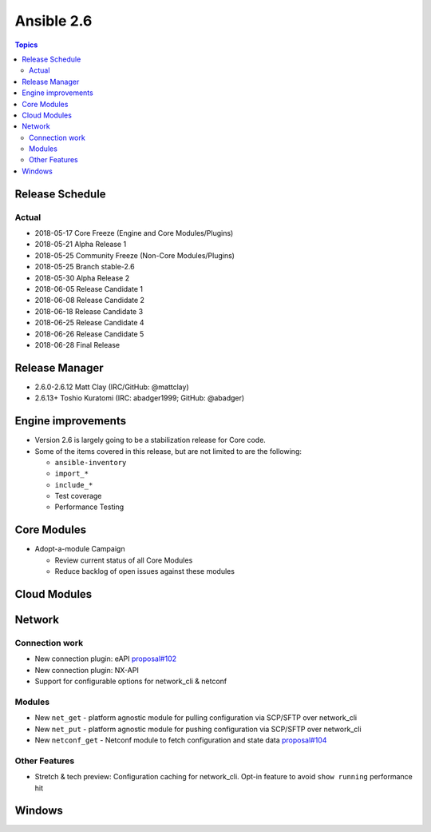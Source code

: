 ===========
Ansible 2.6
===========

.. contents:: Topics

Release Schedule
----------------

Actual
======

- 2018-05-17 Core Freeze (Engine and Core Modules/Plugins)
- 2018-05-21 Alpha Release 1
- 2018-05-25 Community Freeze (Non-Core Modules/Plugins)
- 2018-05-25 Branch stable-2.6
- 2018-05-30 Alpha Release 2
- 2018-06-05 Release Candidate 1
- 2018-06-08 Release Candidate 2
- 2018-06-18 Release Candidate 3
- 2018-06-25 Release Candidate 4
- 2018-06-26 Release Candidate 5
- 2018-06-28 Final Release


Release Manager
---------------
* 2.6.0-2.6.12 Matt Clay (IRC/GitHub: @mattclay)
* 2.6.13+ Toshio Kuratomi (IRC: abadger1999; GitHub: @abadger)


Engine improvements
-------------------

- Version 2.6 is largely going to be a stabilization release for Core code.
- Some of the items covered in this release, but are not limited to are the following:

  - ``ansible-inventory``
  - ``import_*``
  - ``include_*``
  - Test coverage
  - Performance Testing

Core Modules
------------
- Adopt-a-module Campaign

  - Review current status of all Core Modules
  - Reduce backlog of open issues against these modules

Cloud Modules
-------------

Network
-------

Connection work
================

* New connection plugin: eAPI `proposal#102 <https://github.com/ansible/proposals/issues/102>`_
* New connection plugin: NX-API
* Support for configurable options for network_cli & netconf

Modules
=======

* New ``net_get`` - platform agnostic module for pulling configuration via SCP/SFTP over network_cli
* New ``net_put`` - platform agnostic module for pushing configuration via SCP/SFTP over network_cli
* New ``netconf_get`` - Netconf module to fetch configuration and state data `proposal#104 <https://github.com/ansible/proposals/issues/104>`_

Other Features
================

* Stretch & tech preview: Configuration caching for network_cli. Opt-in feature to avoid ``show running`` performance hit


Windows
-------




